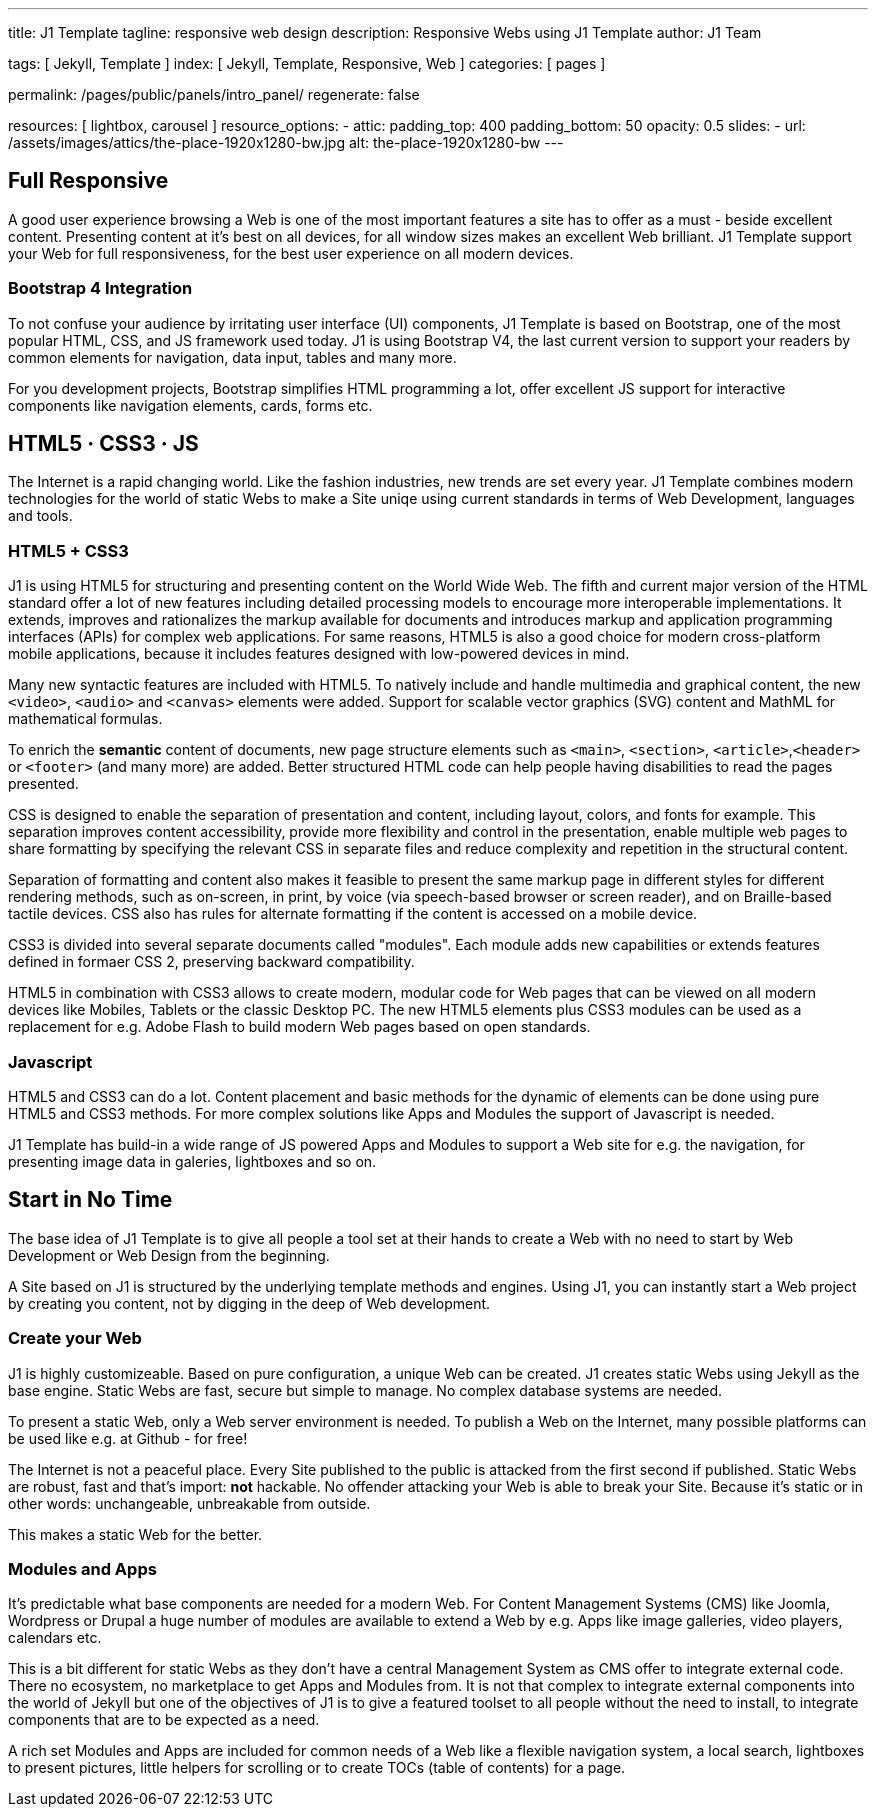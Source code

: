 ---
title:                                  J1 Template
tagline:                                responsive web design
description:                            Responsive Webs using J1 Template
author:                                 J1 Team

tags:                                   [ Jekyll, Template ]
index:                                  [ Jekyll, Template, Responsive, Web ]
categories:                             [ pages ]

permalink:                              /pages/public/panels/intro_panel/
regenerate:                             false

resources:                              [ lightbox, carousel ]
resource_options:
  - attic:
      padding_top:                      400
      padding_bottom:                   50
      opacity:                          0.5 
      slides:
        - url:                          /assets/images/attics/the-place-1920x1280-bw.jpg
          alt:                          the-place-1920x1280-bw
---


[[responsive-design]]
== Full Responsive

A good user experience browsing a Web is one of the most important features
a site has to offer as a must - beside excellent content. Presenting content
at it's best on all devices, for all window sizes makes an excellent Web
brilliant. J1 Template support your Web for full responsiveness, for the
best user experience on all modern devices.

=== Bootstrap 4 Integration

To not confuse your audience by irritating user interface (UI) components,
J1 Template is based on Bootstrap, one of the  most popular HTML, CSS, and JS
framework used today. J1 is using Bootstrap V4, the last current version to
support your readers by common elements for navigation, data input, tables
and many more.

For you development projects, Bootstrap simplifies HTML programming a lot,
offer excellent JS support for interactive components like navigation elements,
cards, forms etc.

[[current-technology]]
== HTML5 · CSS3 · JS

The Internet is a rapid changing world. Like the fashion industries, new trends
are set every year. J1 Template combines modern technologies for the world
of static Webs to make a Site uniqe using current standards in terms of Web
Development, languages and tools.


=== HTML5 + CSS3

J1 is using HTML5 for structuring and presenting content on the World Wide Web.
The fifth and current major version of the HTML standard offer a lot of new
features including detailed processing models to encourage more interoperable
implementations. It extends, improves and rationalizes the markup available for
documents and introduces markup and application programming interfaces (APIs)
for complex web applications. For same reasons, HTML5 is also a good choice for
modern cross-platform mobile applications, because it includes features
designed with low-powered devices in mind.

Many new syntactic features are included with HTML5. To natively include and
handle multimedia and graphical content, the new `<video>`, `<audio>` and
`<canvas>` elements were added. Support for scalable vector graphics (SVG)
content and MathML for mathematical formulas.

To enrich the *semantic* content of documents, new page structure elements
such as `<main>`, `<section>`, `<article>`,`<header>` or `<footer>` (and many
more) are added. Better structured HTML code can help people having disabilities
to read the pages presented.

CSS is designed to enable the separation of presentation and content, including
layout, colors, and fonts for example. This separation improves content
accessibility, provide more flexibility and control in the presentation, enable
multiple web pages to share formatting by specifying the relevant CSS in
separate files and reduce complexity and repetition in the structural content.

Separation of formatting and content also makes it feasible to present the
same markup page in different styles for different rendering methods, such
as on-screen, in print, by voice (via speech-based browser or screen reader),
and on Braille-based tactile devices. CSS also has rules for alternate
formatting if the content is accessed on a mobile device.

CSS3 is divided into several separate documents called "modules". Each module
adds new capabilities or extends features defined in formaer CSS 2, preserving
backward compatibility.

HTML5 in combination with CSS3 allows to create modern, modular code for Web
pages that can be viewed on all modern devices like Mobiles, Tablets or the
classic Desktop PC. The new HTML5 elements plus CSS3 modules can be used as a
replacement for e.g. Adobe Flash to build modern Web pages based on open
standards.

=== Javascript

HTML5 and CSS3 can do a lot. Content placement and basic methods for the
dynamic of elements can be done using pure HTML5 and CSS3 methods. For more
complex solutions like Apps and Modules the support of Javascript is needed.

J1 Template has build-in a wide range of JS powered Apps and Modules to
support a Web site for e.g. the navigation, for presenting image data in
galeries, lightboxes and so on.


[[launch-ready]]
== Start in No Time

The base idea of J1 Template is to give all people a tool set at their hands
to create a Web with no need to start by Web Development or Web Design from
the beginning.

A Site based on J1 is structured by the underlying template methods and engines.
Using J1, you can instantly start a Web project by creating you content, not by
digging in the deep of Web development.

=== Create your Web

J1 is highly customizeable. Based on pure configuration, a unique Web can be
created. J1 creates static Webs using Jekyll as the base engine. Static Webs
are fast, secure but simple to manage. No complex database systems are needed.

To present a static Web, only a Web server environment is needed. To publish a
Web on the Internet, many possible platforms can be used like e.g. at Github -
for free!

The Internet is not a peaceful place. Every Site published to the public is
attacked from the first second if published. Static Webs are robust, fast and
that's import: *not* hackable. No offender attacking your Web is able to break
your Site. Because it's static or in other words: unchangeable, unbreakable
from outside.

This makes a static Web for the better.

=== Modules and Apps

It's predictable what base components are needed for a modern Web. For Content
Management Systems (CMS) like Joomla, Wordpress or Drupal a huge number of
modules are available to extend a Web by e.g. Apps like image galleries, video
players, calendars etc.

This is a bit different for static Webs as they don't have a central
Management System as CMS offer to integrate external code. There no ecosystem,
no marketplace to get Apps and Modules from. It is not that complex to integrate
external components into the world of Jekyll but one of the objectives of J1 is
to give a featured toolset to all people without the need to install, to
integrate components that are to be expected as a need.

A rich set Modules and Apps are included for common needs of a Web like a
flexible navigation system, a local search, lightboxes to present pictures,
little helpers for scrolling or to create TOCs (table of contents) for a
page.
